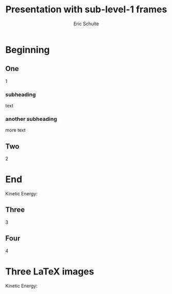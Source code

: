 #+Title: Presentation with sub-level-1 frames
#+Author: Eric Schulte
#+EPRESENT_FRAME_LEVEL: 2

* Beginning
** One
1

*** subheading
text

*** another subheading
more text

** Two
2

* End
  Kinetic Energy:

\begin{equation*}
  e = \frac{1}{2}mv^2
\end{equation*}

** Three
3

** Four
4

* Three LaTeX images

Kinetic Energy:

\begin{equation*}
  e = \frac{1}{2}mv^2
\end{equation*}
